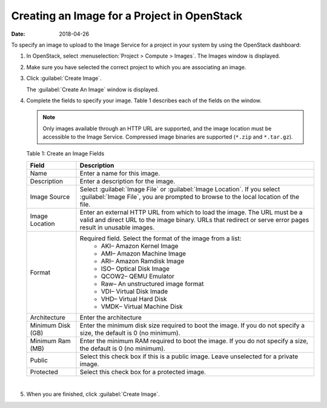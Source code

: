 Creating an Image for a Project in OpenStack
============================================

:date: 2018-04-26

To specify an image to upload to the Image Service for a project in your
system by using the OpenStack dashboard:

1. In OpenStack, select :menuselection:`Project > Compute > Images`. The Images
   window is displayed.

   |Figure 1: OpenStack Images Window|

2. Make sure you have selected the correct project to which you are
   associating an image.

3. Click :guilabel:`Create Image`.

   The :guilabel:`Create An Image` window is displayed.

   |Figure 2: OpenStack Create An Image Window|

4. Complete the fields to specify your image.
   Table 1 describes each of the fields on the window.
   
   .. note:: 

      Only images available through an HTTP URL are supported, and the
      image location must be accessible to the Image Service. Compressed
      image binaries are supported (``*.zip`` and ``*.tar.gz``).

   Table 1: Create an Image Fields

   .. list-table:: 
         :header-rows: 1

         * - Field
           - Description
         * - Name
           - Enter a name for this image.
         * - Description
           - Enter a description for the image.
         * - Image Source
           - Select :guilabel:`Image File` or :guilabel:`Image Location`. If you select :guilabel:`Image File`, 
             you are prompted to browse to the local location of the file.      
         * - Image Location
           - Enter an external HTTP URL from which to load the image. 
             The URL must be a valid and direct URL to the image binary. 
             URLs that redirect or serve error pages result in unusable images.      
         * - Format
           - Required field. Select the format of the image from a list:
              - AKI– Amazon Kernel Image
              - AMI– Amazon Machine Image
              - ARI– Amazon Ramdisk Image
              - ISO– Optical Disk Image
              - QCOW2– QEMU Emulator
              - Raw– An unstructured image format
              - VDI– Virtual Disk Imade
              - VHD– Virtual Hard Disk
              - VMDK– Virtual Machine Disk
         * - Architecture
           - Enter the architecture
         * - Minimum Disk (GB)
           - Enter the minimum disk size required to boot the image. 
             If you do not specify a size, the default is 0 (no minimum).
         * - Minimum Ram (MB)
           - Enter the minimum RAM required to boot the image. 
             If you do not specify a size, the default is 0 (no minimum).
         * - Public
           - Select this check box if this is a public image. 
             Leave unselected for a private image.
         * - Protected
           - Select this check box for a protected image.

|

5. When you are finished, click :guilabel:`Create Image`.


.. |Figure 1: OpenStack Images Window| image:: images/s018516.png
.. |Figure 2: OpenStack Create An Image Window| image:: images/s018515.png
